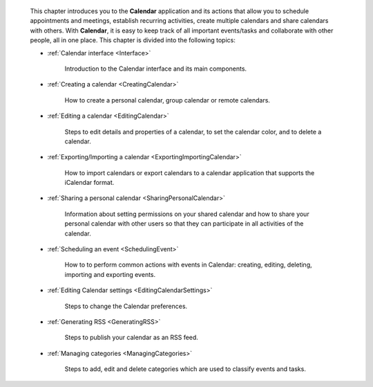     This chapter introduces you to the **Calendar** application and its
    actions that allow you to schedule appointments and meetings,
    establish recurring activities, create multiple calendars and share
    calendars with others. With **Calendar**, it is easy to keep track
    of all important events/tasks and collaborate with other people, all
    in one place. This chapter is divided into the following topics:

    - :ref:`Calendar interface <Interface>`

       Introduction to the Calendar interface and its main components.

    - :ref:`Creating a calendar <CreatingCalendar>`

       How to create a personal calendar, group calendar or remote
       calendars.

    - :ref:`Editing a calendar <EditingCalendar>`

       Steps to edit details and properties of a calendar, to set the
       calendar color, and to delete a calendar.

    - :ref:`Exporting/Importing a calendar <ExportingImportingCalendar>`

       How to import calendars or export calendars to a calendar
       application that supports the iCalendar format.

    - :ref:`Sharing a personal calendar <SharingPersonalCalendar>`

       Information about setting permissions on your shared calendar and
       how to share your personal calendar with other users so that they
       can participate in all activities of the calendar.

    - :ref:`Scheduling an event <SchedulingEvent>`

       How to to perform common actions with events in Calendar:
       creating, editing, deleting, importing and exporting events.

    - :ref:`Editing Calendar settings <EditingCalendarSettings>`

       Steps to change the Calendar preferences.

    - :ref:`Generating RSS <GeneratingRSS>`

       Steps to publish your calendar as an RSS feed.

    - :ref:`Managing categories <ManagingCategories>`

       Steps to add, edit and delete categories which are used to
       classify events and tasks.
